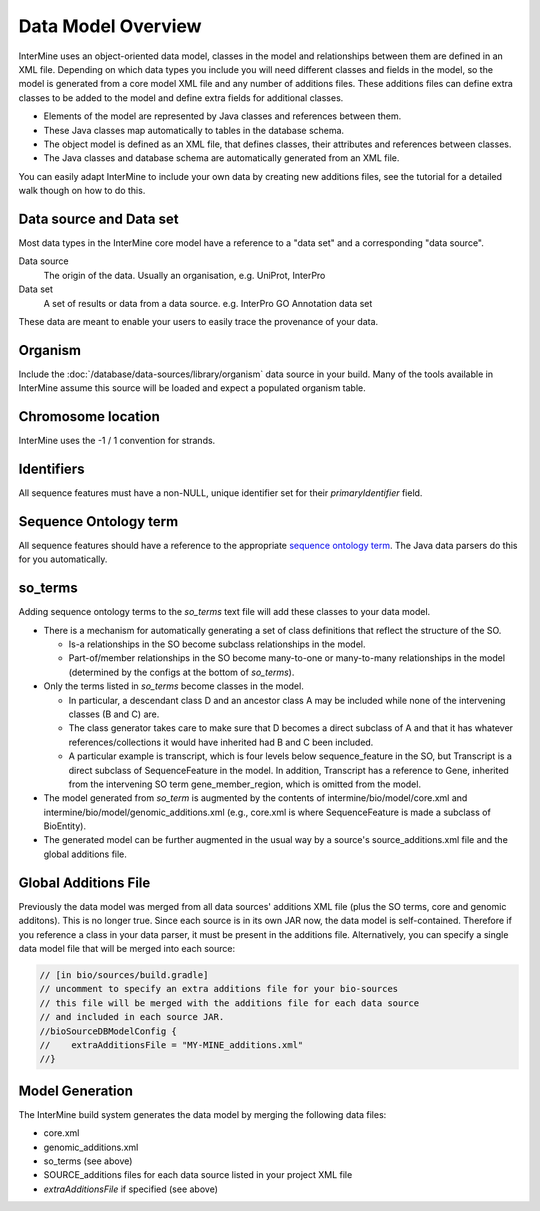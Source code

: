 Data Model Overview
================================

InterMine uses an object-oriented data model, classes in the model and relationships between them are defined in an XML file. Depending on which data types you include you will need different classes and fields in the model, so the model is generated from a core model XML file and any number of additions files. These additions files can define extra classes to be added to the model and define extra fields for additional classes.

* Elements of the model are represented by Java classes and references between them.
* These Java classes map automatically to tables in the database schema.
* The object model is defined as an XML file, that defines classes, their attributes and references between classes.
* The Java classes and database schema are automatically generated from an XML file.

You can easily adapt InterMine to include your own data by creating new additions files, see the tutorial for a detailed walk though on how to do this.

Data source and Data set
--------------------------

Most data types in the InterMine core model have a reference to a "data set" and a corresponding "data source".

Data source
	The origin of the data. Usually an organisation, e.g. UniProt, InterPro

Data set
	 A set of results or data from a data source. e.g. InterPro GO Annotation data set

These data are meant to enable your users to easily trace the provenance of your data.

Organism
----------

Include the :doc:`/database/data-sources/library/organism` data source in your build. Many of the tools available in InterMine assume this source will be loaded and expect a populated organism table.

Chromosome location 
----------------------------

InterMine uses the -1 / 1 convention for strands.

Identifiers
----------------------------

All sequence features must have a non-NULL, unique identifier set for their `primaryIdentifier` field.

Sequence Ontology term
----------------------------

All sequence features should have a reference to the appropriate `sequence ontology term <http://www.sequenceontology.org>`_. The Java data parsers do this for you automatically.

so_terms
----------------------------

Adding sequence ontology terms to the `so_terms` text file will add these classes to your data model.

* There is a mechanism for automatically generating a set of class definitions that reflect the structure of the SO.

  * Is-a relationships in the SO become subclass relationships in the model.
  
  * Part-of/member relationships in the SO become many-to-one or many-to-many relationships in the model (determined by the configs at the bottom of `so_terms`).
  
* Only the terms listed in `so_terms` become classes in the model. 

  * In particular, a descendant class D and an ancestor class A may be included while none of the intervening classes (B and C) are. 
  
  * The class generator takes care to make sure that D becomes a direct subclass of A and that it has whatever references/collections it would have inherited had B and C been included. 
  
  * A particular example is transcript, which is four levels below sequence_feature in the SO, but Transcript is a direct subclass of SequenceFeature in the model. In addition, Transcript has a reference to Gene, inherited from the intervening SO term gene_member_region, which is omitted from the model.
  
* The model generated from `so_term` is augmented by the contents of intermine/bio/model/core.xml and intermine/bio/model/genomic_additions.xml (e.g., core.xml is where SequenceFeature is made a subclass of BioEntity).
 
* The generated model can be further augmented in the usual way by a source's source_additions.xml file and the global additions file. 

Global Additions File
-----------------------

Previously the data model was merged from all data sources' additions XML file (plus the SO terms, core and genomic additons). This is no longer true. Since each source is in its own JAR now, the data model is self-contained. Therefore if you reference a class in your data parser, it must be present in the additions file. Alternatively, you can specify a single data model file that will be merged into each source:

.. code-block:: sh

    // [in bio/sources/build.gradle]
    // uncomment to specify an extra additions file for your bio-sources
    // this file will be merged with the additions file for each data source
    // and included in each source JAR.
    //bioSourceDBModelConfig {
    //    extraAdditionsFile = "MY-MINE_additions.xml"
    //}


Model Generation
-----------------------

The InterMine build system generates the data model by merging the following data files:

* core.xml
* genomic_additions.xml
* so_terms (see above)
* SOURCE_additions files for each data source listed in your project XML file
* `extraAdditionsFile` if specified (see above)


.. index:: data source, data set, data model overview, data model, organism, organism name, chromosome location, strand

